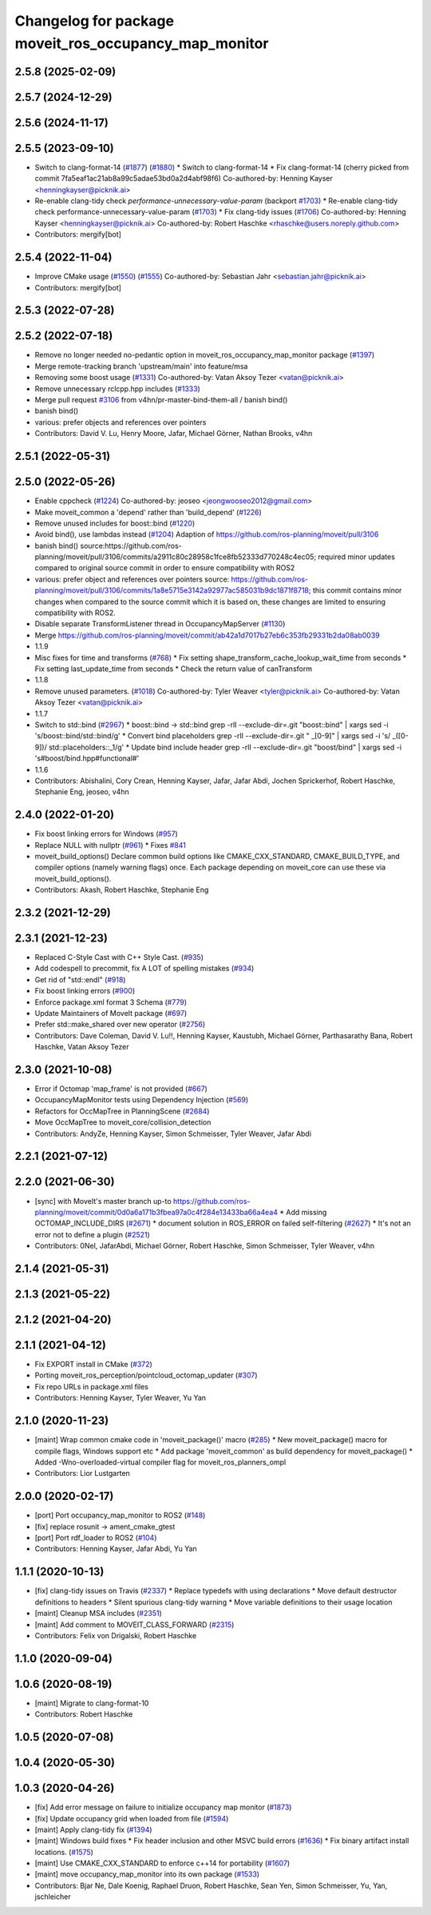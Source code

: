 ^^^^^^^^^^^^^^^^^^^^^^^^^^^^^^^^^^^^^^^^^^^^^^^^^^^^^^
Changelog for package moveit_ros_occupancy_map_monitor
^^^^^^^^^^^^^^^^^^^^^^^^^^^^^^^^^^^^^^^^^^^^^^^^^^^^^^

2.5.8 (2025-02-09)
------------------

2.5.7 (2024-12-29)
------------------

2.5.6 (2024-11-17)
------------------

2.5.5 (2023-09-10)
------------------
* Switch to clang-format-14 (`#1877 <https://github.com/ros-planning/moveit2/issues/1877>`_) (`#1880 <https://github.com/ros-planning/moveit2/issues/1880>`_)
  * Switch to clang-format-14
  * Fix clang-format-14
  (cherry picked from commit 7fa5eaf1ac21ab8a99c5adae53bd0a2d4abf98f6)
  Co-authored-by: Henning Kayser <henningkayser@picknik.ai>
* Re-enable clang-tidy check `performance-unnecessary-value-param` (backport `#1703 <https://github.com/ros-planning/moveit2/issues/1703>`_)
  * Re-enable clang-tidy check performance-unnecessary-value-param (`#1703 <https://github.com/ros-planning/moveit2/issues/1703>`_)
  * Fix clang-tidy issues (`#1706 <https://github.com/ros-planning/moveit2/issues/1706>`_)
  Co-authored-by: Henning Kayser <henningkayser@picknik.ai>
  Co-authored-by: Robert Haschke <rhaschke@users.noreply.github.com>
* Contributors: mergify[bot]

2.5.4 (2022-11-04)
------------------
* Improve CMake usage (`#1550 <https://github.com/ros-planning/moveit2/issues/1550>`_) (`#1555 <https://github.com/ros-planning/moveit2/issues/1555>`_)
  Co-authored-by: Sebastian Jahr <sebastian.jahr@picknik.ai>
* Contributors: mergify[bot]

2.5.3 (2022-07-28)
------------------

2.5.2 (2022-07-18)
------------------
* Remove no longer needed no-pedantic option in moveit_ros_occupancy_map_monitor package (`#1397 <https://github.com/ros-planning/moveit2/issues/1397>`_)
* Merge remote-tracking branch 'upstream/main' into feature/msa
* Removing some boost usage (`#1331 <https://github.com/ros-planning/moveit2/issues/1331>`_)
  Co-authored-by: Vatan Aksoy Tezer <vatan@picknik.ai>
* Remove unnecessary rclcpp.hpp includes (`#1333 <https://github.com/ros-planning/moveit2/issues/1333>`_)
* Merge pull request `#3106 <https://github.com/ros-planning/moveit2/issues/3106>`_ from v4hn/pr-master-bind-them-all / banish bind()
* banish bind()
* various: prefer objects and references over pointers
* Contributors: David V. Lu, Henry Moore, Jafar, Michael Görner, Nathan Brooks, v4hn

2.5.1 (2022-05-31)
------------------

2.5.0 (2022-05-26)
------------------
* Enable cppcheck (`#1224 <https://github.com/ros-planning/moveit2/issues/1224>`_)
  Co-authored-by: jeoseo <jeongwooseo2012@gmail.com>
* Make moveit_common a 'depend' rather than 'build_depend' (`#1226 <https://github.com/ros-planning/moveit2/issues/1226>`_)
* Remove unused includes for boost::bind (`#1220 <https://github.com/ros-planning/moveit2/issues/1220>`_)
* Avoid bind(), use lambdas instead (`#1204 <https://github.com/ros-planning/moveit2/issues/1204>`_)
  Adaption of https://github.com/ros-planning/moveit/pull/3106
* banish bind()
  source:https://github.com/ros-planning/moveit/pull/3106/commits/a2911c80c28958c1fce8fb52333d770248c4ec05; required minor updates compared to original source commit in order to ensure compatibility with ROS2
* various: prefer object and references over pointers
  source: https://github.com/ros-planning/moveit/pull/3106/commits/1a8e5715e3142a92977ac585031b9dc1871f8718; this commit contains minor changes when compared to the source commit which it is based on, these changes are limited to ensuring compatibility with ROS2.
* Disable separate TransformListener thread in OccupancyMapServer (`#1130 <https://github.com/ros-planning/moveit2/issues/1130>`_)
* Merge https://github.com/ros-planning/moveit/commit/ab42a1d7017b27eb6c353fb29331b2da08ab0039
* 1.1.9
* Misc fixes for time and transforms (`#768 <https://github.com/ros-planning/moveit2/issues/768>`_)
  * Fix setting shape_transform_cache_lookup_wait_time from seconds
  * Fix setting last_update_time from seconds
  * Check the return value of canTransform
* 1.1.8
* Remove unused parameters. (`#1018 <https://github.com/ros-planning/moveit2/issues/1018>`_)
  Co-authored-by: Tyler Weaver <tyler@picknik.ai>
  Co-authored-by: Vatan Aksoy Tezer <vatan@picknik.ai>
* 1.1.7
* Switch to std::bind (`#2967 <https://github.com/ros-planning/moveit2/issues/2967>`_)
  * boost::bind -> std::bind
  grep -rlI --exclude-dir=.git "boost::bind" | xargs sed -i 's/boost::bind/std::bind/g'
  * Convert bind placeholders
  grep -rlI --exclude-dir=.git " _[0-9]" | xargs sed -i 's/ _\([0-9]\)/ std::placeholders::_\1/g'
  * Update bind include header
  grep -rlI --exclude-dir=.git "boost/bind" | xargs sed -i 's#boost/bind.hpp#functional#'
* 1.1.6
* Contributors: Abishalini, Cory Crean, Henning Kayser, Jafar, Jafar Abdi, Jochen Sprickerhof, Robert Haschke, Stephanie Eng, jeoseo, v4hn

2.4.0 (2022-01-20)
------------------
* Fix boost linking errors for Windows (`#957 <https://github.com/ros-planning/moveit2/issues/957>`_)
* Replace NULL with nullptr (`#961 <https://github.com/ros-planning/moveit2/issues/961>`_)
  * Fixes `#841 <https://github.com/ros-planning/moveit2/issues/841>`_
* moveit_build_options()
  Declare common build options like CMAKE_CXX_STANDARD, CMAKE_BUILD_TYPE,
  and compiler options (namely warning flags) once.
  Each package depending on moveit_core can use these via moveit_build_options().
* Contributors: Akash, Robert Haschke, Stephanie Eng

2.3.2 (2021-12-29)
------------------

2.3.1 (2021-12-23)
------------------
* Replaced C-Style Cast with C++ Style Cast. (`#935 <https://github.com/ros-planning/moveit2/issues/935>`_)
* Add codespell to precommit, fix A LOT of spelling mistakes (`#934 <https://github.com/ros-planning/moveit2/issues/934>`_)
* Get rid of "std::endl" (`#918 <https://github.com/ros-planning/moveit2/issues/918>`_)
* Fix boost linking errors (`#900 <https://github.com/ros-planning/moveit2/issues/900>`_)
* Enforce package.xml format 3 Schema (`#779 <https://github.com/ros-planning/moveit2/issues/779>`_)
* Update Maintainers of MoveIt package (`#697 <https://github.com/ros-planning/moveit2/issues/697>`_)
* Prefer std::make_shared over new operator (`#2756 <https://github.com/ros-planning/moveit/issues/2756>`_)
* Contributors: Dave Coleman, David V. Lu!!, Henning Kayser, Kaustubh, Michael Görner, Parthasarathy Bana, Robert Haschke, Vatan Aksoy Tezer

2.3.0 (2021-10-08)
------------------
* Error if Octomap 'map_frame' is not provided (`#667 <https://github.com/ros-planning/moveit2/issues/667>`_)
* OccupancyMapMonitor tests using Dependency Injection (`#569 <https://github.com/ros-planning/moveit2/issues/569>`_)
* Refactors for OccMapTree in PlanningScene (`#2684 <https://github.com/ros-planning/moveit2/issues/2684>`_)
* Move OccMapTree to moveit_core/collision_detection
* Contributors: AndyZe, Henning Kayser, Simon Schmeisser, Tyler Weaver, Jafar Abdi

2.2.1 (2021-07-12)
------------------

2.2.0 (2021-06-30)
------------------
* [sync] with MoveIt's master branch up-to https://github.com/ros-planning/moveit/commit/0d0a6a171b3fbea97a0c4f284e13433ba66a4ea4
  * Add missing OCTOMAP_INCLUDE_DIRS (`#2671 <https://github.com/ros-planning/moveit/issues/2671>`_)
  * document solution in ROS_ERROR on failed self-filtering (`#2627 <https://github.com/ros-planning/moveit/issues/2627>`_)
  * It's not an error not to define a plugin (`#2521 <https://github.com/ros-planning/moveit/issues/2521>`_)
* Contributors: 0Nel, JafarAbdi, Michael Görner, Robert Haschke, Simon Schmeisser, Tyler Weaver, v4hn

2.1.4 (2021-05-31)
------------------

2.1.3 (2021-05-22)
------------------

2.1.2 (2021-04-20)
------------------

2.1.1 (2021-04-12)
------------------
* Fix EXPORT install in CMake (`#372 <https://github.com/ros-planning/moveit2/issues/372>`_)
* Porting moveit_ros_perception/pointcloud_octomap_updater (`#307 <https://github.com/ros-planning/moveit2/issues/307>`_)
* Fix repo URLs in package.xml files
* Contributors: Henning Kayser, Tyler Weaver, Yu Yan

2.1.0 (2020-11-23)
------------------
* [maint] Wrap common cmake code in 'moveit_package()' macro (`#285 <https://github.com/ros-planning/moveit2/issues/285>`_)
  * New moveit_package() macro for compile flags, Windows support etc
  * Add package 'moveit_common' as build dependency for moveit_package()
  * Added -Wno-overloaded-virtual compiler flag for moveit_ros_planners_ompl
* Contributors: Lior Lustgarten

2.0.0 (2020-02-17)
------------------
* [port] Port occupancy_map_monitor to ROS2 (`#148 <https://github.com/ros-planning/moveit2/issues/148>`_)
* [fix] replace rosunit -> ament_cmake_gtest
* [port] Port rdf_loader to ROS2 (`#104 <https://github.com/ros-planning/moveit2/issues/104>`_)
* Contributors: Henning Kayser, Jafar Abdi, Yu Yan

1.1.1 (2020-10-13)
------------------
* [fix] clang-tidy issues on Travis (`#2337 <https://github.com/ros-planning/moveit/issues/2337>`_)
  * Replace typedefs with using declarations
  * Move default destructor definitions to headers
  * Silent spurious clang-tidy warning
  * Move variable definitions to their usage location
* [maint] Cleanup MSA includes (`#2351 <https://github.com/ros-planning/moveit/issues/2351>`_)
* [maint] Add comment to MOVEIT_CLASS_FORWARD (`#2315 <https://github.com/ros-planning/moveit/issues/2315>`_)
* Contributors: Felix von Drigalski, Robert Haschke

1.1.0 (2020-09-04)
------------------

1.0.6 (2020-08-19)
------------------
* [maint] Migrate to clang-format-10
* Contributors: Robert Haschke

1.0.5 (2020-07-08)
------------------

1.0.4 (2020-05-30)
------------------

1.0.3 (2020-04-26)
------------------
* [fix]   Add error message on failure to initialize occupancy map monitor (`#1873 <https://github.com/ros-planning/moveit/issues/1873>`_)
* [fix]   Update occupancy grid when loaded from file (`#1594 <https://github.com/ros-planning/moveit/issues/1594>`_)
* [maint] Apply clang-tidy fix (`#1394 <https://github.com/ros-planning/moveit/issues/1394>`_)
* [maint] Windows build fixes
  * Fix header inclusion and other MSVC build errors (`#1636 <https://github.com/ros-planning/moveit/issues/1636>`_)
  * Fix binary artifact install locations. (`#1575 <https://github.com/ros-planning/moveit/issues/1575>`_)
* [maint] Use CMAKE_CXX_STANDARD to enforce c++14 for portability (`#1607 <https://github.com/ros-planning/moveit/issues/1607>`_)
* [maint] move occupancy_map_monitor into its own package (`#1533 <https://github.com/ros-planning/moveit/issues/1533>`_)
* Contributors: Bjar Ne, Dale Koenig, Raphael Druon, Robert Haschke, Sean Yen, Simon Schmeisser, Yu, Yan, jschleicher
